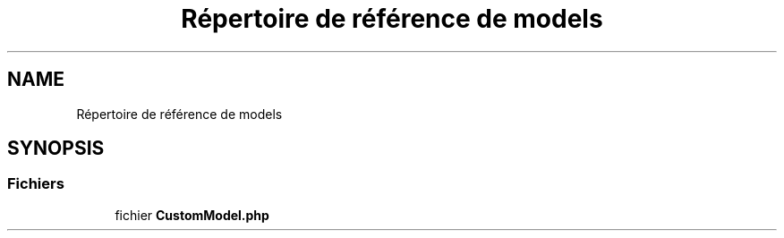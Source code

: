 .TH "Répertoire de référence de models" 3 "Mardi 23 Juillet 2024" "Version 1.1.1" "Sabo final" \" -*- nroff -*-
.ad l
.nh
.SH NAME
Répertoire de référence de models
.SH SYNOPSIS
.br
.PP
.SS "Fichiers"

.in +1c
.ti -1c
.RI "fichier \fBCustomModel\&.php\fP"
.br
.in -1c
